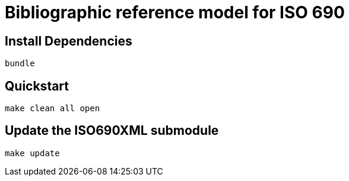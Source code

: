 = Bibliographic reference model for ISO 690

== Install Dependencies

[source,shell]
----
bundle
----

== Quickstart

[source,shell]
----
make clean all open
----

== Update the ISO690XML submodule

[source,shell]
----
make update
----

